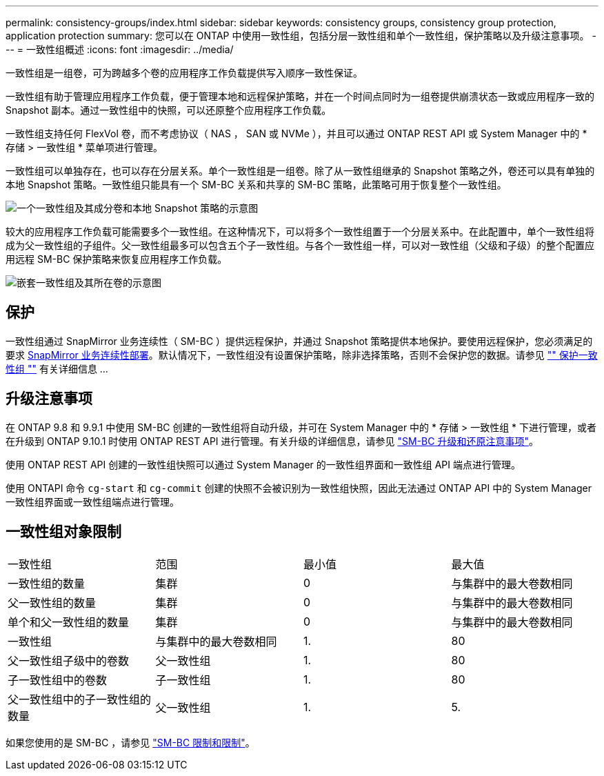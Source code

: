 ---
permalink: consistency-groups/index.html 
sidebar: sidebar 
keywords: consistency groups, consistency group protection, application protection 
summary: 您可以在 ONTAP 中使用一致性组，包括分层一致性组和单个一致性组，保护策略以及升级注意事项。 
---
= 一致性组概述
:icons: font
:imagesdir: ../media/


[role="lead"]
一致性组是一组卷，可为跨越多个卷的应用程序工作负载提供写入顺序一致性保证。

一致性组有助于管理应用程序工作负载，便于管理本地和远程保护策略，并在一个时间点同时为一组卷提供崩溃状态一致或应用程序一致的 Snapshot 副本。通过一致性组中的快照，可以还原整个应用程序工作负载。

一致性组支持任何 FlexVol 卷，而不考虑协议（ NAS ， SAN 或 NVMe ），并且可以通过 ONTAP REST API 或 System Manager 中的 * 存储 > 一致性组 * 菜单项进行管理。

一致性组可以单独存在，也可以存在分层关系。单个一致性组是一组卷。除了从一致性组继承的 Snapshot 策略之外，卷还可以具有单独的本地 Snapshot 策略。一致性组只能具有一个 SM-BC 关系和共享的 SM-BC 策略，此策略可用于恢复整个一致性组。

image:../media/consistency-group-single-diagram.gif["一个一致性组及其成分卷和本地 Snapshot 策略的示意图"]

较大的应用程序工作负载可能需要多个一致性组。在这种情况下，可以将多个一致性组置于一个分层关系中。在此配置中，单个一致性组将成为父一致性组的子组件。父一致性组最多可以包含五个子一致性组。与各个一致性组一样，可以对一致性组（父级和子级）的整个配置应用远程 SM-BC 保护策略来恢复应用程序工作负载。

image:../media/consistency-group-nested-diagram.gif["嵌套一致性组及其所在卷的示意图"]



== 保护

一致性组通过 SnapMirror 业务连续性（ SM-BC ）提供远程保护，并通过 Snapshot 策略提供本地保护。要使用远程保护，您必须满足的要求 xref:../smbc/smbc_plan_prerequisites.html#licensing[SnapMirror 业务连续性部署]。默认情况下，一致性组没有设置保护策略，除非选择策略，否则不会保护您的数据。请参见 link:protect-task.html["" 保护一致性组 ""] 有关详细信息 ...



== 升级注意事项

在 ONTAP 9.8 和 9.9.1 中使用 SM-BC 创建的一致性组将自动升级，并可在 System Manager 中的 * 存储 > 一致性组 * 下进行管理，或者在升级到 ONTAP 9.10.1 时使用 ONTAP REST API 进行管理。有关升级的详细信息，请参见 link:../smbc/smbc_admin_upgrade_and_revert_considerations.html["SM-BC 升级和还原注意事项"]。

使用 ONTAP REST API 创建的一致性组快照可以通过 System Manager 的一致性组界面和一致性组 API 端点进行管理。

使用 ONTAPI 命令 `cg-start` 和 `cg-commit` 创建的快照不会被识别为一致性组快照，因此无法通过 ONTAP API 中的 System Manager 一致性组界面或一致性组端点进行管理。



== 一致性组对象限制

|===


| 一致性组 | 范围 | 最小值 | 最大值 


| 一致性组的数量 | 集群 | 0 | 与集群中的最大卷数相同 


| 父一致性组的数量 | 集群 | 0 | 与集群中的最大卷数相同 


| 单个和父一致性组的数量 | 集群 | 0 | 与集群中的最大卷数相同 


| 一致性组 | 与集群中的最大卷数相同 | 1. | 80 


| 父一致性组子级中的卷数 | 父一致性组 | 1. | 80 


| 子一致性组中的卷数 | 子一致性组 | 1. | 80 


| 父一致性组中的子一致性组的数量 | 父一致性组 | 1. | 5. 
|===
如果您使用的是 SM-BC ，请参见 link:../smbc/smbc_plan_additional_restrictions_and_limitations.html#volumes["SM-BC 限制和限制"]。
